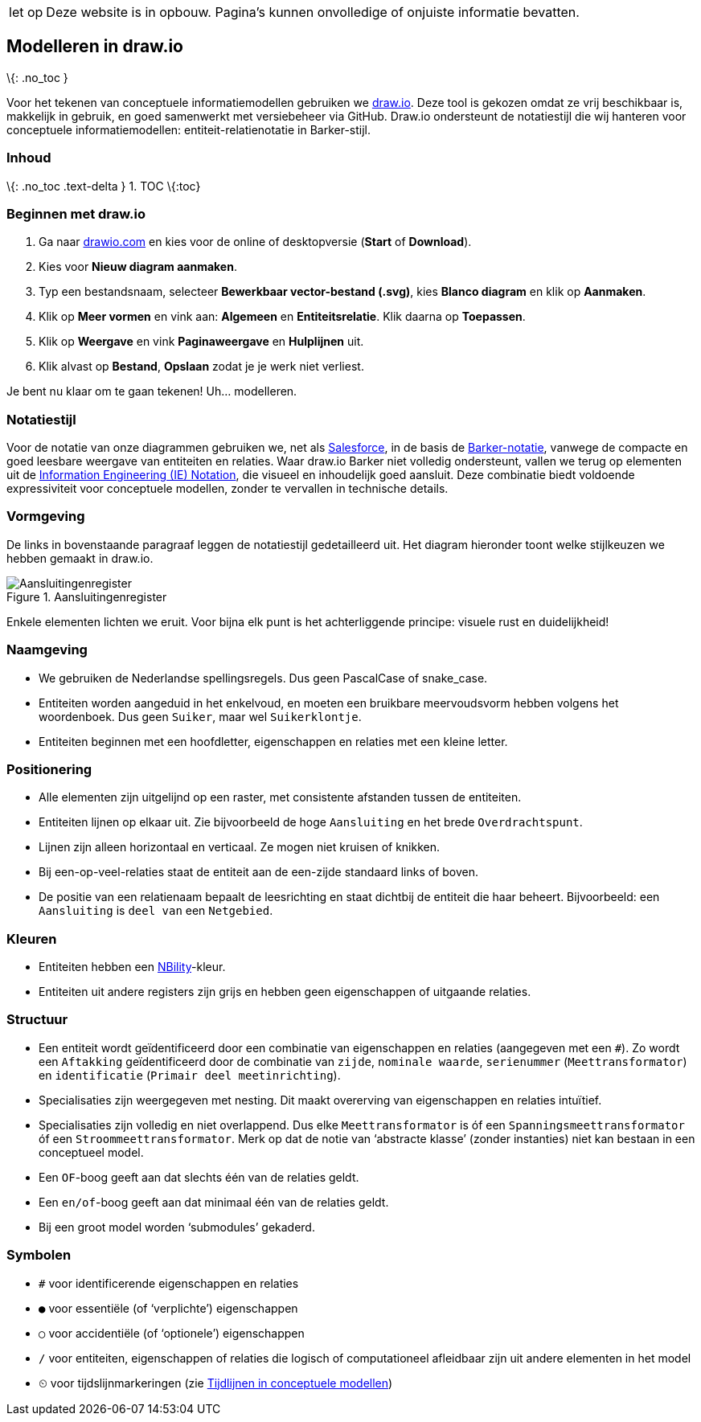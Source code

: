 [WARNING,caption="let op"]
--
Deze website is in opbouw. Pagina’s kunnen onvolledige of
onjuiste informatie bevatten.
--

== Modelleren in draw.io

\{: .no_toc }

Voor het tekenen van conceptuele informatiemodellen gebruiken we
https://www.drawio.com/[draw.io]. Deze tool is gekozen omdat ze vrij
beschikbaar is, makkelijk in gebruik, en goed samenwerkt met
versiebeheer via GitHub. Draw.io ondersteunt de notatiestijl die wij
hanteren voor conceptuele informatiemodellen: entiteit-relatienotatie in
Barker-stijl.

=== Inhoud

\{: .no_toc .text-delta } 1. TOC \{:toc}

=== Beginnen met draw.io

[arabic]
. Ga naar https://www.drawio.com/[drawio.com] en kies voor de online of
desktopversie (*Start* of *Download*).
. Kies voor *Nieuw diagram aanmaken*.
. Typ een bestandsnaam, selecteer *Bewerkbaar vector-bestand (.svg)*,
kies *Blanco diagram* en klik op *Aanmaken*.
. Klik op *Meer vormen* en vink aan: *Algemeen* en *Entiteitsrelatie*.
Klik daarna op *Toepassen*.
. Klik op *Weergave* en vink *Paginaweergave* en *Hulplijnen* uit.
. Klik alvast op *Bestand*, *Opslaan* zodat je je werk niet verliest.

Je bent nu klaar om te gaan tekenen! Uh… modelleren.

=== Notatiestijl

Voor de notatie van onze diagrammen gebruiken we, net als
https://architect.salesforce.com/diagrams/framework/data-model-notation[Salesforce],
in de basis de
https://vertabelo.com/blog/barkers-erd-notation/[Barker-notatie],
vanwege de compacte en goed leesbare weergave van entiteiten en
relaties. Waar draw.io Barker niet volledig ondersteunt, vallen we terug
op elementen uit de
https://medium.com/@ericgcc/dont-get-wrong-explained-guide-to-choosing-a-database-design-notation-for-erd-in-a-while-7747925a7531#918d[Information
Engineering (IE) Notation], die visueel en inhoudelijk goed aansluit.
Deze combinatie biedt voldoende expressiviteit voor conceptuele
modellen, zonder te vervallen in technische details.

=== Vormgeving

De links in bovenstaande paragraaf leggen de notatiestijl gedetailleerd
uit. Het diagram hieronder toont welke stijlkeuzen we hebben gemaakt in
draw.io.

.Aansluitingenregister
image::%7B%7B%20site.baseurl%20%7D%7D/modellen/registers/aansluitingenregister/1.1.2/model.drawio.svg[Aansluitingenregister]

Enkele elementen lichten we eruit. Voor bijna elk punt is het
achterliggende principe: visuele rust en duidelijkheid!

=== Naamgeving

* We gebruiken de Nederlandse spellingsregels. Dus geen PascalCase of
snake_case.
* Entiteiten worden aangeduid in het enkelvoud, en moeten een bruikbare
meervoudsvorm hebben volgens het woordenboek. Dus geen `+Suiker+`, maar
wel `+Suikerklontje+`.
* Entiteiten beginnen met een hoofdletter, eigenschappen en relaties met
een kleine letter.

=== Positionering

* Alle elementen zijn uitgelijnd op een raster, met consistente
afstanden tussen de entiteiten.
* Entiteiten lijnen op elkaar uit. Zie bijvoorbeeld de hoge
`+Aansluiting+` en het brede `+Overdrachtspunt+`.
* Lijnen zijn alleen horizontaal en verticaal. Ze mogen niet kruisen of
knikken.
* Bij een-op-veel-relaties staat de entiteit aan de een-zijde standaard
links of boven.
* De positie van een relatienaam bepaalt de leesrichting en staat
dichtbij de entiteit die haar beheert. Bijvoorbeeld: een `+Aansluiting+`
is `+deel van+` een `+Netgebied+`.

=== Kleuren

* Entiteiten hebben een https://nbility-model.github.io/[NBility]-kleur.
* Entiteiten uit andere registers zijn grijs en hebben geen
eigenschappen of uitgaande relaties.

=== Structuur

* Een entiteit wordt geïdentificeerd door een combinatie van
eigenschappen en relaties (aangegeven met een `+#+`). Zo wordt een
`+Aftakking+` geïdentificeerd door de combinatie van `+zijde+`,
`+nominale waarde+`, `+serienummer+` (`+Meettransformator+`) en
`+identificatie+` (`+Primair deel meetinrichting+`).
* Specialisaties zijn weergegeven met nesting. Dit maakt overerving van
eigenschappen en relaties intuïtief.
* Specialisaties zijn volledig en niet overlappend. Dus elke
`+Meettransformator+` is óf een `+Spanningsmeettransformator+` óf een
`+Stroommeettransformator+`. Merk op dat de notie van '`abstracte
klasse`' (zonder instanties) niet kan bestaan in een conceptueel model.
* Een `+OF+`-boog geeft aan dat slechts één van de relaties geldt.
* Een `+en/of+`-boog geeft aan dat minimaal één van de relaties geldt.
* Bij een groot model worden '`submodules`' gekaderd.

=== Symbolen

* `+#+` voor identificerende eigenschappen en relaties
* `+●+` voor essentiële (of '`verplichte`') eigenschappen
* `+○+` voor accidentiële (of '`optionele`') eigenschappen
* `+/+` voor entiteiten, eigenschappen of relaties die logisch of
computationeel afleidbaar zijn uit andere elementen in het model
* `+⏲+` voor tijdslijnmarkeringen (zie link:tijdlijnen[Tijdlijnen in
conceptuele modellen])
